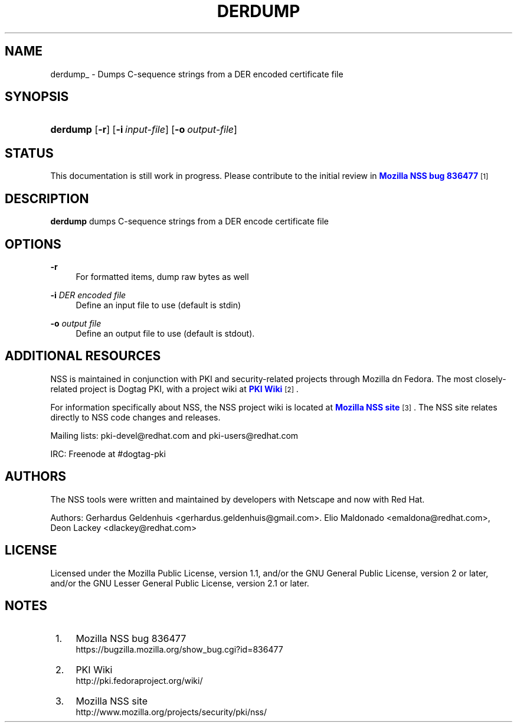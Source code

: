 '\" t
.\"     Title: DERDUMP
.\"    Author: [see the "Authors" section]
.\" Generator: DocBook XSL Stylesheets v1.77.1 <http://docbook.sf.net/>
.\"      Date: 15 February 2013
.\"    Manual: NSS Security Tools
.\"    Source: nss-tools
.\"  Language: English
.\"
.TH "DERDUMP" "1" "15 February 2013" "nss-tools" "NSS Security Tools"
.\" -----------------------------------------------------------------
.\" * Define some portability stuff
.\" -----------------------------------------------------------------
.\" ~~~~~~~~~~~~~~~~~~~~~~~~~~~~~~~~~~~~~~~~~~~~~~~~~~~~~~~~~~~~~~~~~
.\" http://bugs.debian.org/507673
.\" http://lists.gnu.org/archive/html/groff/2009-02/msg00013.html
.\" ~~~~~~~~~~~~~~~~~~~~~~~~~~~~~~~~~~~~~~~~~~~~~~~~~~~~~~~~~~~~~~~~~
.ie \n(.g .ds Aq \(aq
.el       .ds Aq '
.\" -----------------------------------------------------------------
.\" * set default formatting
.\" -----------------------------------------------------------------
.\" disable hyphenation
.nh
.\" disable justification (adjust text to left margin only)
.ad l
.\" -----------------------------------------------------------------
.\" * MAIN CONTENT STARTS HERE *
.\" -----------------------------------------------------------------
.SH "NAME"
derdump_ \- Dumps C\-sequence strings from a DER encoded certificate file
.SH "SYNOPSIS"
.HP \w'\fBderdump\fR\ 'u
\fBderdump\fR [\fB\-r\fR] [\fB\-i\ \fR\fB\fIinput\-file\fR\fR] [\fB\-o\ \fR\fB\fIoutput\-file\fR\fR]
.SH "STATUS"
.PP
This documentation is still work in progress\&. Please contribute to the initial review in
\m[blue]\fBMozilla NSS bug 836477\fR\m[]\&\s-2\u[1]\d\s+2
.SH "DESCRIPTION"
.PP
\fBderdump \fRdumps C\-sequence strings from a DER encode certificate file
.SH "OPTIONS"
.PP
\fB\-r \fR
.RS 4
For formatted items, dump raw bytes as well
.RE
.PP
\fB\-i \fR \fIDER encoded file\fR
.RS 4
Define an input file to use (default is stdin)
.RE
.PP
\fB\-o \fR \fIoutput file\fR
.RS 4
Define an output file to use (default is stdout)\&.
.RE
.SH "ADDITIONAL RESOURCES"
.PP
NSS is maintained in conjunction with PKI and security\-related projects through Mozilla dn Fedora\&. The most closely\-related project is Dogtag PKI, with a project wiki at
\m[blue]\fBPKI Wiki\fR\m[]\&\s-2\u[2]\d\s+2\&.
.PP
For information specifically about NSS, the NSS project wiki is located at
\m[blue]\fBMozilla NSS site\fR\m[]\&\s-2\u[3]\d\s+2\&. The NSS site relates directly to NSS code changes and releases\&.
.PP
Mailing lists: pki\-devel@redhat\&.com and pki\-users@redhat\&.com
.PP
IRC: Freenode at #dogtag\-pki
.SH "AUTHORS"
.PP
The NSS tools were written and maintained by developers with Netscape and now with Red Hat\&.
.PP
Authors: Gerhardus Geldenhuis <gerhardus\&.geldenhuis@gmail\&.com>\&. Elio Maldonado <emaldona@redhat\&.com>, Deon Lackey <dlackey@redhat\&.com>
.SH "LICENSE"
.PP
Licensed under the Mozilla Public License, version 1\&.1, and/or the GNU General Public License, version 2 or later, and/or the GNU Lesser General Public License, version 2\&.1 or later\&.
.SH "NOTES"
.IP " 1." 4
Mozilla NSS bug 836477
.RS 4
\%https://bugzilla.mozilla.org/show_bug.cgi?id=836477
.RE
.IP " 2." 4
PKI Wiki
.RS 4
\%http://pki.fedoraproject.org/wiki/
.RE
.IP " 3." 4
Mozilla NSS site
.RS 4
\%http://www.mozilla.org/projects/security/pki/nss/
.RE

